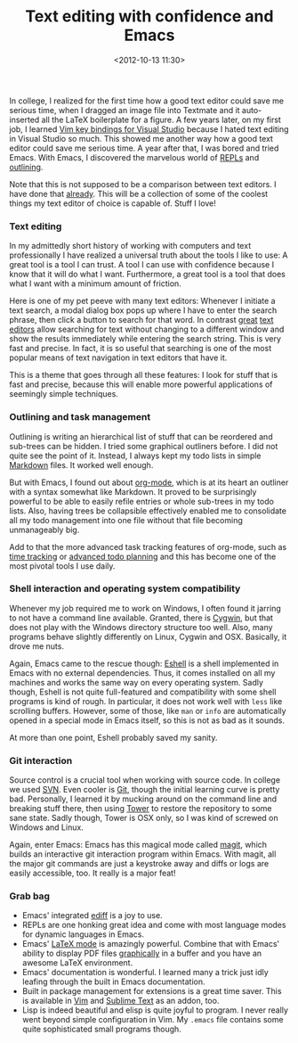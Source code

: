 #+title: Text editing with confidence and Emacs
#+date: <2012-10-13 11:30>
#+tags: emacs

In college, I realized for the first time how a good text editor could save me serious time, when I dragged an image file into Textmate and it auto-inserted all the LaTeX boilerplate for a figure. A few years later, on my first job, I learned [[http://www.viemu.com/][Vim key bindings for Visual Studio]] because I hated text editing in Visual Studio so much. This showed me another way how a good text editor could save me serious time. A year after that, I was bored and tried Emacs. With Emacs, I discovered the marvelous world of [[https://en.wikipedia.org/wiki/REPL][REPLs]] and [[http://orgmode.org/][outlining]].

Note that this is not supposed to be a comparison between text editors. I have done that [[http://bastibe.de/text-editors.html][already]]. This will be a collection of some of the coolest things my text editor of choice is capable of. Stuff I love!

*** Text editing

In my admittedly short history of working with computers and text professionally I have realized a universal truth about the tools I like to use: A great tool is a tool I can trust. A tool I can use with confidence because I know that it will do what I want. Furthermore, a great tool is a tool that does what I want with a minimum amount of friction.

Here is one of my pet peeve with many text editors: Whenever I initiate a text search, a modal dialog box pops up where I have to enter the search phrase, then click a button to search for that word. In contrast [[http://www.gnu.org/software/emacs/manual/html_node/emacs/Incremental-Search.html#Incremental-Search][great]] [[http://vimdoc.sourceforge.net/htmldoc/usr_03.html#03.8][text]] [[http://docs.sublimetext.info/en/latest/search_and_replace/search_and_replace.html][editors]] allow searching for text without changing to a different window and show the results immediately while entering the search string. This is very fast and precise. In fact, it is so useful that searching is one of the most popular means of text navigation in text editors that have it.

This is a theme that goes through all these features: I look for stuff that is fast and precise, because this will enable more powerful applications of seemingly simple techniques.

*** Outlining and task management

Outlining is writing an hierarchical list of stuff that can be reordered and sub-trees can be hidden. I tried some graphical outliners before. I did not quite see the point of it. Instead, I always kept my todo lists in simple [[http://daringfireball.net/projects/markdown/][Markdown]] files. It worked well enough.

But with Emacs, I found out about [[http://orgmode.org][org-mode]], which is at its heart an outliner with a syntax somewhat like Markdown. It proved to be surprisingly powerful to be able to easily refile entries or whole sub-trees in my todo lists. Also, having trees be collapsible effectively enabled me to consolidate all my todo management into one file without that file becoming unmanageably big.

Add to that the more advanced task tracking features of org-mode, such as [[http://orgmode.org/features.html#clocking][time tracking]] or [[http://orgmode.org/features.html#planning][advanced todo planning]] and this has become one of the most pivotal tools I use daily.

*** Shell interaction and operating system compatibility

Whenever my job required me to work on Windows, I often found it jarring to not have a command line available. Granted, there is [[http://cygwin.com/][Cygwin]], but that does not play with the Windows directory structure too well. Also, many programs behave slightly differently on Linux, Cygwin and OSX. Basically, it drove me nuts.

Again, Emacs came to the rescue though: [[http://www.gnu.org/software/emacs/manual/html_node/eshell/What-is-Eshell_003f.html][Eshell]] is a shell implemented in Emacs with no external dependencies. Thus, it comes installed on all my machines and works the same way on every operating system. Sadly though, Eshell is not quite full-featured and compatibility with some shell programs is kind of rough. In particular, it does not work well with ~less~ like scrolling buffers. However, some of those, like ~man~ or ~info~ are automatically opened in a special mode in Emacs itself, so this is not as bad as it sounds.

At more than one point, Eshell probably saved my sanity.

*** Git interaction

Source control is a crucial tool when working with source code. In college we used [[http://subversion.tigris.org/][SVN]]. Even cooler is [[http://git-scm.com/][Git]], though the initial learning curve is pretty bad. Personally, I learned it by mucking around on the command line and breaking stuff there, then using [[http://www.git-tower.com/][Tower]] to restore the repository to some sane state. Sadly though, Tower is OSX only, so I was kind of screwed on Windows and Linux.

Again, enter Emacs: Emacs has this magical mode called [[http://magit.github.com/magit/magit.html#Introduction][magit]], which builds an interactive git interaction program within Emacs. With magit, all the major git commands are just a keystroke away and diffs or logs are easily accessible, too. It really is a major feat!

*** Grab bag

- Emacs' integrated [[http://www.gnu.org/software/emacs/manual/html_node/ediff/Introduction.html][ediff]] is a joy to use.
- REPLs are one honking great idea and come with most language modes for dynamic languages in Emacs.
- Emacs' [[http://www.gnu.org/software/auctex/][LaTeX mode]] is amazingly powerful. Combine that with Emacs' ability to display PDF files [[http://www.gnu.org/software/emacs/manual/html_node/emacs/Document-View.html][graphically]] in a buffer and you have an awesome LaTeX environment.
- Emacs' documentation is wonderful. I learned many a trick just idly leafing through the built in Emacs documentation.
- Built in package management for extensions is a great time saver. This is available in [[https://github.com/gmarik/vundle#about][Vim]] and [[http://wbond.net/sublime_packages/package_control][Sublime Text]] as an addon, too.
- Lisp is indeed beautiful and elisp is quite joyful to program. I never really went beyond simple configuration in Vim. My ~.emacs~ file contains some quite sophisticated small programs though.

